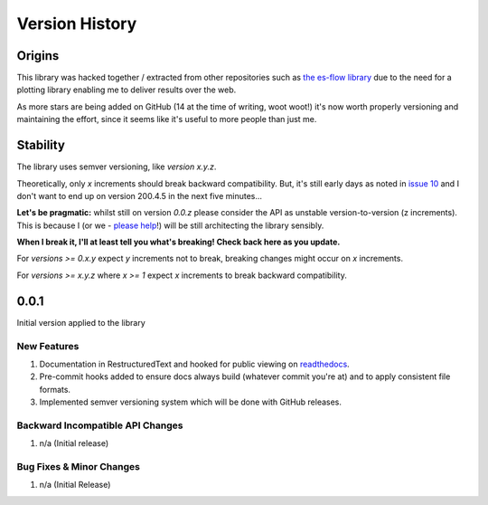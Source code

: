 .. _version_history:

===============
Version History
===============

.. _origins:

Origins
=======

This library was hacked together / extracted from other repositories such as `the es-flow library <https://es-flow.readthedocs.io/en/latest/>`__ due to the
need for a plotting library enabling me to deliver results over the web.

As more stars are being added on GitHub (14 at the time of writing, woot woot!) it's now worth properly versioning
and maintaining the effort, since it seems like it's useful to more people than just me.

.. _stability:

Stability
=========

The library uses semver versioning, like `version x.y.z`.

Theoretically, only `x` increments should break backward compatibility. But, it's still early days as noted in
`issue 10 <https://github.com/thclark/cpplot/issues/10>`__ and I don't want to end up on version 200.4.5 in
the next five minutes...

**Let's be pragmatic:** whilst still on version `0.0.z` please consider the API as unstable
version-to-version (z increments). This is because I (or we -
`please help <https://github.com/thclark/cpplot/issues/10>`_!) will be still architecting the library sensibly.

**When I break it, I'll at least tell you what's breaking! Check back here as you update.**

For `versions >= 0.x.y` expect `y` increments not to break, breaking changes might occur on `x` increments.

For `versions >= x.y.z` where `x >= 1` expect `x` increments to break backward compatibility.


.. _version_0.0.1:

0.0.1
=====

Initial version applied to the library

New Features
------------
#. Documentation in RestructuredText and hooked for public viewing on `readthedocs <https://cpplot.readthedocs.io>`__.
#. Pre-commit hooks added to ensure docs always build (whatever commit you're at) and to apply consistent file formats.
#. Implemented semver versioning system which will be done with GitHub releases.

Backward Incompatible API Changes
---------------------------------
#. n/a (Initial release)

Bug Fixes & Minor Changes
-------------------------
#. n/a (Initial Release)
